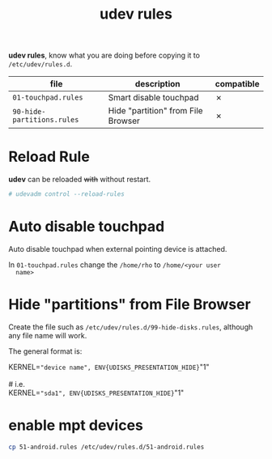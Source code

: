 #+TITLE: udev rules

*udev rules*, know what you are doing before copying it to
=/etc/udev/rules.d=.

| file                       | description                        | compatible |
|----------------------------+------------------------------------+------------|
| =01-touchpad.rules=        | Smart disable touchpad             | ✗          |
| =90-hide-partitions.rules= | Hide "partition" from File Browser | ✗          |

* Reload Rule

  *udev* can be reloaded +with+ without restart.

  #+BEGIN_SRC bash
    # udevadm control --reload-rules
  #+END_SRC

* Auto disable touchpad

  Auto disable touchpad when external pointing device is attached.

  In =01-touchpad.rules= change the =/home/rho= to =/home/<your user
  name>=

* Hide "partitions" from File Browser

  Create the file such as =/etc/udev/rules.d/99-hide-disks.rules=,
  although any file name will work.

  The general format is:

  #+begin_verse
    KERNEL=="device name", ENV{UDISKS_PRESENTATION_HIDE}="1"

    # i.e.
    KERNEL=="sda1", ENV{UDISKS_PRESENTATION_HIDE}="1"
  #+end_verse


* enable mpt devices

  #+BEGIN_SRC bash
    cp 51-android.rules /etc/udev/rules.d/51-android.rules
  #+END_SRC
